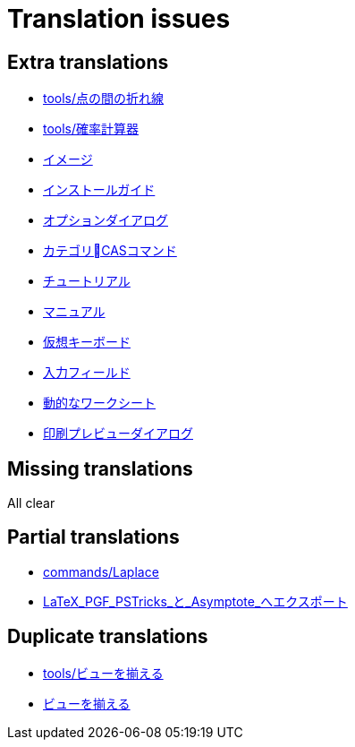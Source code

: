 = Translation issues

== Extra translations

 * xref:tools/点の間の折れ線.adoc[tools/点の間の折れ線]
 * xref:tools/確率計算器.adoc[tools/確率計算器]
 * xref:イメージ.adoc[イメージ]
 * xref:インストールガイド.adoc[インストールガイド]
 * xref:オプションダイアログ.adoc[オプションダイアログ]
 * xref:カテゴリCASコマンド.adoc[カテゴリCASコマンド]
 * xref:チュートリアル.adoc[チュートリアル]
 * xref:マニュアル.adoc[マニュアル]
 * xref:仮想キーボード.adoc[仮想キーボード]
 * xref:入力フィールド.adoc[入力フィールド]
 * xref:動的なワークシート.adoc[動的なワークシート]
 * xref:印刷プレビューダイアログ.adoc[印刷プレビューダイアログ]

== Missing translations
All clear

== Partial translations

 * xref:commands/Laplace.adoc[commands/Laplace]
 * xref:LaTeX_PGF_PSTricks_と_Asymptote_へエクスポート.adoc[LaTeX_PGF_PSTricks_と_Asymptote_へエクスポート]

== Duplicate translations

 * xref:tools/ビューを揃える.adoc[tools/ビューを揃える]
 * xref:ビューを揃える.adoc[ビューを揃える]
